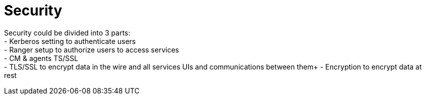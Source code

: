 = Security

Security could be divided into 3 parts: +
- Kerberos setting to authenticate users +
- Ranger setup to authorize users to access services +
- CM & agents TS/SSL +
- TLS/SSL to encrypt data in the wire and all services UIs and communications between them+
- Encryption to encrypt data at rest +

